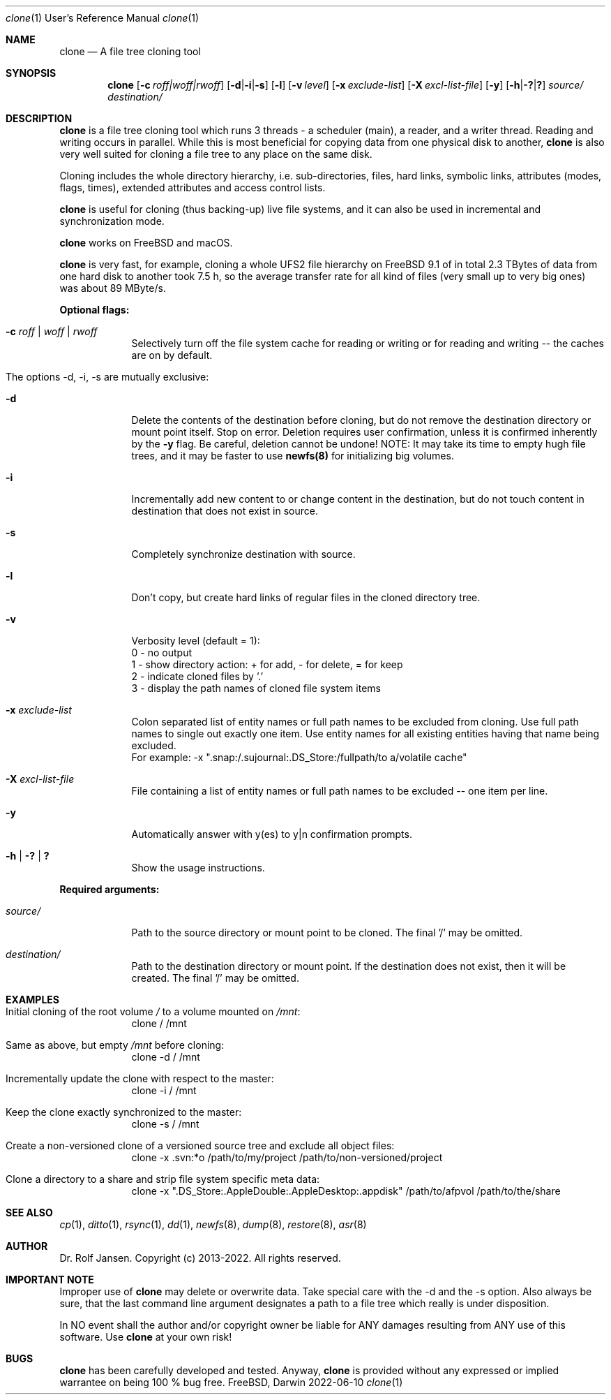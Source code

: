 .\" man file clone(1)
.\"
.\" Created by Dr. Rolf Jansen on 2013-01-13.
.\" Copyright (c) 2013-2022. All rights reserved.
.\"
.\" Redistribution and use in source and binary forms, with or without modification,
.\" are permitted provided that the following conditions are met:
.\"
.\" 1. Redistributions of source code must retain the above copyright notice,
.\"    this list of conditions and the following disclaimer.
.\"
.\" 2. Redistributions in binary form must reproduce the above copyright notice,
.\"    this list of conditions and the following disclaimer in the documentation
.\"    and/or other materials provided with the distribution.
.\"
.\" THIS SOFTWARE IS PROVIDED BY THE COPYRIGHT HOLDERS AND CONTRIBUTORS "AS IS" AND ANY EXPRESS
.\" OR IMPLIED WARRANTIES, INCLUDING, BUT NOT LIMITED TO, THE IMPLIED WARRANTIES OF MERCHANTABILITY
.\" AND FITNESS FOR A PARTICULAR PURPOSE ARE DISCLAIMED. IN NO EVENT SHALL THE COPYRIGHT HOLDER
.\" OR CONTRIBUTORS BE LIABLE FOR ANY DIRECT, INDIRECT, INCIDENTAL, SPECIAL, EXEMPLARY, OR CONSEQUENTIAL
.\" DAMAGES (INCLUDING, BUT NOT LIMITED TO, PROCUREMENT OF SUBSTITUTE GOODS OR SERVICES; LOSS OF USE,
.\" DATA, OR PROFITS; OR BUSINESS INTERRUPTION) HOWEVER CAUSED AND ON ANY THEORY OF LIABILITY, WHETHER
.\" IN CONTRACT, STRICT LIABILITY, OR TORT (INCLUDING NEGLIGENCE OR OTHERWISE) ARISING IN ANY WAY OUT OF
.\" THE USE OF THIS SOFTWARE, EVEN IF ADVISED OF THE POSSIBILITY OF SUCH DAMAGE.
.\"
.Dd 2022-06-10
.Dt clone 1 URM                        \" Program name and manual section number
.Os FreeBSD, Darwin
.Sh NAME                               \" Section Header - required - don't modify 
.Nm clone
.Nd A file tree cloning tool
.Sh SYNOPSIS                           \" Section Header - required - don't modify
.Nm
.Op Fl c Ar roff|woff|rwoff            \" [-c roff|woff|rwoff]
.Op Fl d Ns | Ns Fl i Ns | Ns Fl s     \" [-d|-i|-s]
.Op Fl l                               \" [-l]
.Op Fl v Ar level                      \" [-v level]
.Op Fl x Ar exclude-list               \" [-x exclude-list]
.Op Fl X Ar excl-list-file             \" [-X excl-list-file]
.Op Fl y                               \" [-y]
.Op Fl h Ns | Ns Fl \&? Ns | Ns Sy \&? \" [-h|-?|?]
.Ar source/                            \" required argument
.Ar destination/                       \" required argument
.Sh DESCRIPTION                        \" Section Header - required - don't modify
.Nm
is a file tree cloning tool which runs 3 threads - a scheduler (main), a reader, and a writer thread. Reading and writing occurs in parallel. While this is most beneficial for copying data from one physical disk to another,
.Nm
is also very well suited for cloning a file tree to any place on the same disk.
.Pp
Cloning includes the whole directory hierarchy, i.e. sub-directories, files, hard links, symbolic links, attributes (modes, flags, times), extended attributes and access control lists.
.Pp
.Nm
is useful for cloning (thus backing-up) live file systems, and it can also be used in incremental and synchronization mode.
.Pp
.Nm
works on FreeBSD and macOS.
.Pp
.Nm
is very fast, for example, cloning a whole UFS2 file hierarchy on FreeBSD 9.1 of in total 2.3 TBytes of data from one hard disk to another took 7.5 h, so the average transfer rate for all kind of files (very small up to very big ones) was about 89 MByte/s.
.Pp
\fBOptional flags:\fP
.Bl -tag -width -indent
.It Fl c Ar roff | woff | rwoff
Selectively turn off the file system cache for reading or writing or for reading and writing -- the caches are on by default.
.It The options -d, -i, -s are mutually exclusive:
.It Fl d
Delete the contents of the destination before cloning, but do not remove the destination directory or mount point itself. Stop on error. Deletion requires user confirmation, unless it is confirmed inherently by the \fB-y\fP flag. Be careful, deletion cannot be undone! NOTE: It may take its time to empty hugh file trees, and it may be faster to use \fBnewfs(8)\fP for initializing big volumes.
.It Fl i
Incrementally add new content to or change content in the destination, but do not touch content in destination that does not exist in source.
.It Fl s
Completely synchronize destination with source.
.It Fl l
Don't copy, but create hard links of regular files in the cloned directory tree.
.It Fl v
Verbosity level (default = 1):
.br
0 - no output
.br
1 - show directory action: + for add, - for delete, = for keep
.br
2 - indicate cloned files by '.'
.br
3 - display the path names of cloned file system items
.It Fl x Ar exclude-list
Colon separated list of entity names or full path names to be excluded from cloning. Use full path names to single out exactly one item. Use entity names for all existing entities having that name being excluded.
.br
For example: -x ".snap:/.sujournal:.DS_Store:/fullpath/to a/volatile cache"
.It Fl X Ar excl-list-file
File containing a list of entity names or full path names to be excluded -- one item per line.
.It Fl y
Automatically answer with y(es) to y|n confirmation prompts.
.It Fl h | Fl \&? | Sy \&?
Show the usage instructions.
.El
.Pp
\fBRequired arguments:\fP
.Bl -tag -width -indent
.It Ar source/
Path to the source directory or mount point to be cloned. The final '/' may be omitted.
.It Ar destination/
Path to the destination directory or mount point. If the destination does not exist, then it will be created. The final '/' may be omitted. 
.El
.Pp
.Sh EXAMPLES
.Bl -tag -width -indent
.It Initial cloning of the root volume \fI/\fP to a volume mounted on \fI/mnt\fP:
clone / /mnt
.It Same as above, but empty \fI/mnt\fP before cloning:
clone -d / /mnt
.It Incrementally update the clone with respect to the master:
clone -i / /mnt
.It Keep the clone exactly synchronized to the master:
clone -s / /mnt
.It Create a non-versioned clone of a versioned source tree and exclude all object files:
clone -x .svn:*o /path/to/my/project /path/to/non-versioned/project
.It Clone a directory to a share and strip file system specific meta data:
clone -x ".DS_Store:.AppleDouble:.AppleDesktop:.appdisk" /path/to/afpvol /path/to/the/share
.El
.Sh SEE ALSO
.Xr cp 1 , 
.Xr ditto 1 ,
.Xr rsync 1 ,
.Xr dd 1 ,
.Xr newfs 8 ,
.Xr dump 8 ,
.Xr restore 8 ,
.Xr asr 8
.Sh AUTHOR
.An Dr. Rolf Jansen. Copyright (c) 2013-2022. All rights reserved.
.Sh IMPORTANT NOTE
Improper use of
.Nm
may delete or overwrite data. Take special care with the -d and the -s option. Also always be sure, that the last command line argument designates a path to a file tree which really is under disposition.
.Pp
In NO event shall the author and/or copyright owner be liable for ANY damages resulting from ANY use of this software. Use
.Nm
at your own risk!
.Sh BUGS
.Nm
has been carefully developed and tested. Anyway,
.Nm
is provided without any expressed or implied warrantee on being 100 % bug free.
